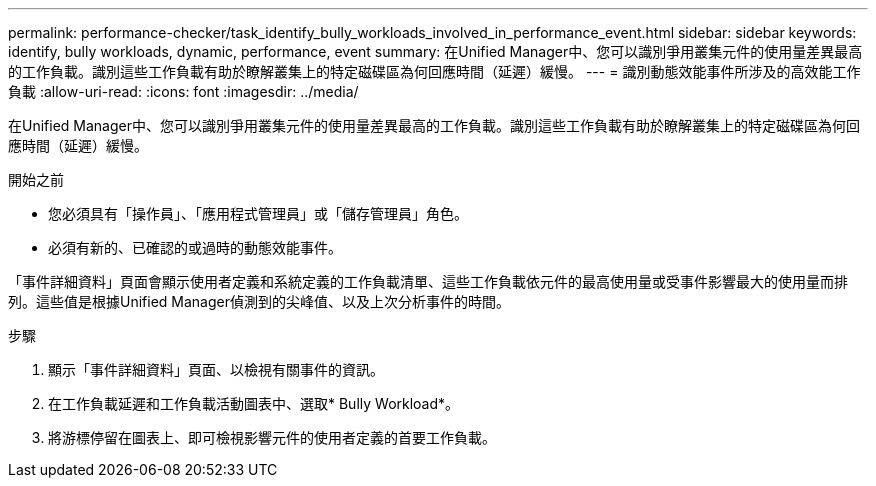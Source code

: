 ---
permalink: performance-checker/task_identify_bully_workloads_involved_in_performance_event.html 
sidebar: sidebar 
keywords: identify, bully workloads, dynamic, performance, event 
summary: 在Unified Manager中、您可以識別爭用叢集元件的使用量差異最高的工作負載。識別這些工作負載有助於瞭解叢集上的特定磁碟區為何回應時間（延遲）緩慢。 
---
= 識別動態效能事件所涉及的高效能工作負載
:allow-uri-read: 
:icons: font
:imagesdir: ../media/


[role="lead"]
在Unified Manager中、您可以識別爭用叢集元件的使用量差異最高的工作負載。識別這些工作負載有助於瞭解叢集上的特定磁碟區為何回應時間（延遲）緩慢。

.開始之前
* 您必須具有「操作員」、「應用程式管理員」或「儲存管理員」角色。
* 必須有新的、已確認的或過時的動態效能事件。


「事件詳細資料」頁面會顯示使用者定義和系統定義的工作負載清單、這些工作負載依元件的最高使用量或受事件影響最大的使用量而排列。這些值是根據Unified Manager偵測到的尖峰值、以及上次分析事件的時間。

.步驟
. 顯示「事件詳細資料」頁面、以檢視有關事件的資訊。
. 在工作負載延遲和工作負載活動圖表中、選取* Bully Workload*。
. 將游標停留在圖表上、即可檢視影響元件的使用者定義的首要工作負載。

